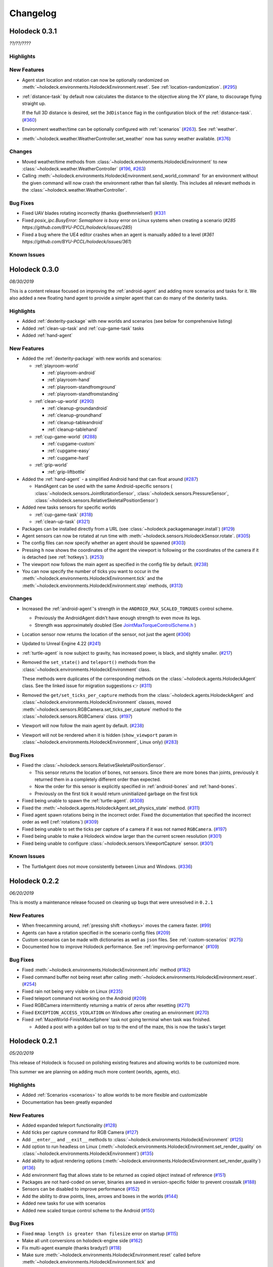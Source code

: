 Changelog
=========

.. Changelog Style Guide
  - Each release should have a New Features / Changes / Bug Fixes section.
  - Keep the first sentence of each point short and descriptive
  - The passive voice should be avoided
  - Try to make the first word a verb in past tense. Bug fixes should use
    "Fixed"
  - Add a link to the issue describing the change or the pull request that
    merged it at the end in parentheses
  - see https://github.com/BYU-PCCL/holodeck/wiki/Holodeck-Release-Notes-Template

Holodeck 0.3.1
--------------
*??/??/????*


Highlights
~~~~~~~~~~


New Features
~~~~~~~~~~~~
- Agent start location and rotation can now be optionally randomized on
  :meth:`~holodeck.environments.HolodeckEnvironment.reset`. See
  :ref:`location-randomization`.
  (`#295 <https://github.com/BYU-PCCL/holodeck/issues/295>`_)
- :ref:`distance-task` by default now calculates the distance to the objective
  along the XY plane, to discourage flying straight up.

  If the full 3D distance is desired, set the ``3dDistance`` flag in the
  configuration block of the :ref:`distance-task`.
  (`#360 <https://github.com/BYU-PCCL/holodeck/issues/360>`_)
- Environment weather/time can be optionally configured with :ref:`scenarios`
  (`#263 <https://github.com/BYU-PCCL/holodeck/issues/263>`_). See
  :ref:`weather`.
- :meth:`~holodeck.weather.WeatherController.set_weather` now has sunny
  weather available.
  (`#376 <https://github.com/BYU-PCCL/holodeck/issues/376>`_)

Changes
~~~~~~~
- Moved weather/time methods from
  :class:`~holodeck.environments.HolodeckEnvironment` to new
  :class:`~holodeck.weather.WeatherController`
  (`#196 <https://github.com/BYU-PCCL/holodeck/issues/196>`_,
  `#263 <https://github.com/BYU-PCCL/holodeck/issues/263>`_)
- Calling :meth:`~holodeck.environments.HolodeckEnvironment.send_world_command`
  for an environment without the given command will now crash
  the environment rather than fail silently.
  This includes all relevant methods in the
  :class:`~holodeck.weather.WeatherController`.

Bug Fixes
~~~~~~~~~
- Fixed UAV blades rotating incorrectly (thanks @sethmnielsen!)
  (`#331 <https://github.com/BYU-PCCL/holodeck/issues/331>`_
- Fixed `posix_ipc.BusyError: Semaphore is busy` error on Linux systems when
  creating a scenario
  (`#285 https://github.com/BYU-PCCL/holodeck/issues/285`)
- Fixed a bug where the UE4 editor crashes when an agent is manually added
  to a level
  (`#361 https://github.com/BYU-PCCL/holodeck/issues/361`)

Known Issues
~~~~~~~~~~~~

Holodeck 0.3.0
--------------
*08/30/2019*

This is a content release focused on improving the :ref:`android-agent` and
adding more scenarios and tasks for it. We also added a new floating hand
agent to provide a simpler agent that can do many of the dexterity tasks.

Highlights
~~~~~~~~~~
- Added :ref:`dexterity-package` with new worlds and scenarios (see below for
  comprehensive listing)
- Added :ref:`clean-up-task` and :ref:`cup-game-task` tasks
- Added :ref:`hand-agent`

New Features
~~~~~~~~~~~~
- Added the :ref:`dexterity-package` with new worlds and scenarios:

  - :ref:`playroom-world`

    - :ref:`playroom-android`
    - :ref:`playroom-hand`
    - :ref:`playroom-standfromground`
    - :ref:`playroom-standfromstanding`

  - :ref:`clean-up-world`
    (`#290 <https://github.com/BYU-PCCL/holodeck/issues/290>`_)

    - :ref:`cleanup-groundandroid`
    - :ref:`cleanup-groundhand`
    - :ref:`cleanup-tableandroid`
    - :ref:`cleanup-tablehand`

  - :ref:`cup-game-world`
    (`#288 <https://github.com/BYU-PCCL/holodeck/issues/288>`_)

    - :ref:`cupgame-custom`
    - :ref:`cupgame-easy`
    - :ref:`cupgame-hard`

  - :ref:`grip-world`

    - :ref:`grip-liftbottle`

- Added the :ref:`hand-agent` - a simplified Android hand that can float
  around
  (`#287 <https://github.com/BYU-PCCL/holodeck/issues/287>`_)

  - HandAgent can be used with the same Android-specific sensors (
    :class:`~holodeck.sensors.JointRotationSensor`,
    :class:`~holodeck.sensors.PressureSensor`,
    :class:`~holodeck.sensors.RelativeSkeletalPositionSensor`)

- Added new tasks sensors for specific worlds

  - :ref:`cup-game-task`
    (`#318 <https://github.com/BYU-PCCL/holodeck/pull/318>`_)

  - :ref:`clean-up-task`
    (`#321 <https://github.com/BYU-PCCL/holodeck/pull/321>`_)

- Packages can be installed directly from a URL
  (see :class:`~holodeck.packagemanager.install`)
  (`#129 <https://github.com/BYU-PCCL/holodeck/issues/129>`_)
- Agent sensors can now be rotated at run time with
  :meth:`~holodeck.sensors.HolodeckSensor.rotate`.
  (`#305 <https://github.com/BYU-PCCL/holodeck/issues/305>`_)
- The config files can now specify whether an agent should be spawned
  (`#303 <https://github.com/BYU-PCCL/holodeck/pull/303>`_)
- Pressing ``h`` now shows the coordinates of the agent the viewport is
  following or the coordinates of the camera if it is detached (see
  :ref:`hotkeys`).
  (`#253 <https://github.com/BYU-PCCL/holodeck/issues/253>`_)
- The viewport now follows the main agent as specified in the
  config file by default.
  (`#238 <https://github.com/BYU-PCCL/holodeck/issues/238>`_)
- You can now specify the number of ticks you want to occur in the
  :meth:`~holodeck.environments.HolodeckEnvironment.tick` and the
  :meth:`~holodeck.environments.HolodeckEnvironment.step` methods,
  (`#313 <https://github.com/BYU-PCCL/holodeck/pull/313>`_)

Changes
~~~~~~~
- Increased the :ref:`android-agent`'s strength in the
  ``ANDROID_MAX_SCALED_TORQUES`` control scheme.

  - Previously the AndroidAgent didn't have enough strength to even move its
    legs.
  - Strength was approximately doubled (See
    `JointMaxTorqueControlScheme.h <https://github.com/BYU-PCCL/holodeck-engine/blob/develop/Source/Holodeck/Agents/Public/JointMaxTorqueControlScheme.h#L50>`_
    )
- Location sensor now returns the location of the sensor, not just the agent
  (`#306 <https://github.com/BYU-PCCL/holodeck/issues/306>`_)
- Updated to Unreal Engine 4.22
  (`#241 <https://github.com/BYU-PCCL/holodeck/issues/241>`_)
- :ref:`turtle-agent` is now subject to gravity, has increased power,
  is black, and slightly smaller.
  (`#217 <https://github.com/BYU-PCCL/holodeck/issues/217>`_)
- Removed the ``set_state()`` and ``teleport()`` methods from the
  :class:`~holodeck.environments.HolodeckEnvironment` class.

  These methods were duplicates of the corresponding methods on the
  :class:`~holodeck.agents.HolodeckAgent` class. See the linked issue for
  migration suggestions 👉
  (`#311 <https://github.com/BYU-PCCL/holodeck/issues/311>`_)
- Removed the ``get/set_ticks_per_capture`` methods from the
  :class:`~holodeck.agents.HolodeckAgent` and
  :class:`~holodeck.environments.HolodeckEnvironment` classes, moved
  :meth:`~holodeck.sensors.RGBCamera.set_ticks_per_capture` method to the
  :class:`~holodeck.sensors.RGBCamera` class.
  (`#197 <https://github.com/BYU-PCCL/holodeck/issues/197>`_)
- Viewport will now follow the main agent by default.
  (`#238 <https://github.com/BYU-PCCL/holodeck/issues/238>`_)
- Viewport will not be rendered when it is hidden (``show_viewport`` param in
  :class:`~holodeck.environments.HolodeckEnvironment`, Linux only)
  (`#283 <https://github.com/BYU-PCCL/holodeck/issues/283>`_)

Bug Fixes
~~~~~~~~~
- Fixed the :class:`~holodeck.sensors.RelativeSkeletalPositionSensor`.

  - This sensor returns the location of bones, not sensors. Since there are
    more bones than joints, previously it returned them in a completely
    different order than expected.
  - Now the order for this sensor is explicitly specified in
    :ref:`android-bones` and :ref:`hand-bones`.
  - Previously on the first tick it would return uninitialized garbage on the
    first tick
- Fixed being unable to spawn the :ref:`turtle-agent`.
  (`#308 <https://github.com/BYU-PCCL/holodeck/issues/308>`_)
- Fixed the :meth:`~holodeck.agents.HolodeckAgent.set_physics_state` method.
  (`#311 <https://github.com/BYU-PCCL/holodeck/issues/311>`_)
- Fixed agent spawn rotations being in the incorrect order. Fixed the
  documentation that specified the incorrect order as well (:ref:`rotations`)
  (`#309 <https://github.com/BYU-PCCL/holodeck/issues/309>`_)
- Fixed being unable to set the ticks per capture of a camera if it was not
  named ``RGBCamera``.
  (`#197 <https://github.com/BYU-PCCL/holodeck/issues/197>`_)
- Fixed being unable to make a Holodeck window larger than the current screen
  resolution
  (`#301 <https://github.com/BYU-PCCL/holodeck/issues/301>`_)
- Fixed being unable to configure :class:`~holodeck.sensors.ViewportCapture`
  sensor.
  (`#301 <https://github.com/BYU-PCCL/holodeck/issues/301>`_)

Known Issues
~~~~~~~~~~~~
- The TurtleAgent does not move consistently between Linux and Windows.
  (`#336 <https://github.com/BYU-PCCL/holodeck/issues/336>`_)


Holodeck 0.2.2
--------------
*06/20/2019*

This is mostly a maintenance release focused on cleaning up bugs that were
unresolved in ``0.2.1``


New Features
~~~~~~~~~~~~
- When freecamming around, :ref:`pressing shift <hotkeys>` moves the
  camera faster.
  (`#99 <https://github.com/BYU-PCCL/holodeck/issues/99>`_)
- Agents can have a rotation specified in the scenario config files
  (`#209 <https://github.com/BYU-PCCL/holodeck/issues/209>`_)
- Custom scenarios can be made with dictionaries as well as ``json`` files.
  See :ref:`custom-scenarios`
  (`#275 <https://github.com/BYU-PCCL/holodeck/issues/275>`_)
- Documented how to improve Holodeck performance.
  See :ref:`improving-performance`
  (`#109 <https://github.com/BYU-PCCL/holodeck/issues/109>`_)


Bug Fixes
~~~~~~~~~
- Fixed :meth:`~holodeck.environments.HolodeckEnvironment.info` method
  (`#182 <https://github.com/BYU-PCCL/holodeck/issues/182>`_)
- Fixed command buffer not being reset after calling
  :meth:`~holodeck.environments.HolodeckEnvironment.reset`.
  (`#254 <https://github.com/BYU-PCCL/holodeck/issues/254>`_)
- Fixed rain not being very visible on Linux
  (`#235 <https://github.com/BYU-PCCL/holodeck/issues/235>`_)
- Fixed teleport command not working on the Android
  (`#209 <https://github.com/BYU-PCCL/holodeck/issues/209>`_)
- Fixed RGBCamera intermittently returning a matrix of zeros after resetting
  (`#271 <https://github.com/BYU-PCCL/holodeck/issues/271>`_)
- Fixed ``EXCEPTION_ACCESS_VIOLATION`` on Windows after creating an environment
  (`#270 <https://github.com/BYU-PCCL/holodeck/issues/270>`_)
- Fixed :ref:`MazeWorld-FinishMazeSphere` task not going terminal when task
  was finished.

  - Added a post with a golden ball on top to the end of the maze,
    this is now the tasks's target

Holodeck 0.2.1
--------------
*05/20/2019*

This release of Holodeck is focused on polishing existing features and allowing
worlds to be customized more.

This summer we are planning on adding much more content (worlds, agents, etc).

Highlights
~~~~~~~~~~
- Added :ref:`Scenarios <scenarios>` to allow worlds to be more flexible and
  customizable
- Documentation has been greatly expanded

New Features
~~~~~~~~~~~~
- Added expanded teleport functionality
  (`#128 <https://github.com/BYU-PCCL/holodeck/issues/128>`_)
- Add ticks per capture command for RGB Camera
  (`#127 <https://github.com/BYU-PCCL/holodeck/issues/127>`_)
- Add ``__enter__`` and ``__exit__`` methods to :class:`~holodeck.environments.HolodeckEnvironment`
  (`#125 <https://github.com/BYU-PCCL/holodeck/issues/125>`_)
- Add option to run headless on Linux
  (:meth:`~holodeck.environments.HolodeckEnvironment.set_render_quality` on
  :class:`~holodeck.environments.HolodeckEnvironment`)
  (`#135 <https://github.com/BYU-PCCL/holodeck/issues/135>`_)
- Add ability to adjust rendering options
  (:meth:`~holodeck.environments.HolodeckEnvironment.set_render_quality`)
  (`#136 <https://github.com/BYU-PCCL/holodeck/issues/136>`_)
- Add environment flag that allows state to be returned as copied object
  instead of reference
  (`#151 <https://github.com/BYU-PCCL/holodeck/issues/151>`_)
- Packages are not hard-coded on server, binaries are saved in version-specific
  folder to prevent crosstalk
  (`#188 <https://github.com/BYU-PCCL/holodeck/pull/188>`_)
- Sensors can be disabled to improve performance
  (`#152 <https://github.com/BYU-PCCL/holodeck/pull/152>`_)
- Add the ability to draw points, lines, arrows and boxes in the worlds
  (`#144 <https://github.com/BYU-PCCL/holodeck/pull/144>`_)
- Added new tasks for use with scenarios
- Added new scaled torque control scheme to the Android
  (`#150 <https://github.com/BYU-PCCL/holodeck/pull/144>`_)


Bug Fixes
~~~~~~~~~
- Fixed ``mmap length is greater than filesize`` error on startup
  (`#115 <https://github.com/BYU-PCCL/holodeck/issues/115>`_)
- Make all unit conversions on holodeck-engine side
  (`#162 <https://github.com/BYU-PCCL/holodeck/issues/162>`_)
- Fix multi-agent example (thanks bradyz!)
  (`#118 <https://github.com/BYU-PCCL/holodeck/issues/118>`_)
- Make sure :meth:`~holodeck.environments.HolodeckEnvironment.reset` called before
  :meth:`~holodeck.environments.HolodeckEnvironment.tick` and
  :meth:`~holodeck.environments.HolodeckEnvironment.act`
  (`#156 <https://github.com/BYU-PCCL/holodeck/issues/156>`_)
- And many smaller bugs!

Holodeck 0.1.0
--------------

Initial public release.
